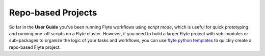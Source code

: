 .. _repo_projects:

Repo-based Projects
--------------------

So far in the **User Guide** you've been running Flyte workflows using
*script mode*, which is useful for quick prototyping and running one-off scripts
on a Flyte cluster. However, if you need to build a larger Flyte project
with sub-modules or sub-packages to organize the logic of your tasks and
workflows, you can use `flyte python templates <https://github.com/flyteorg/flytekit-python-template>`__
to quickly create a repo-based Flyte project.
